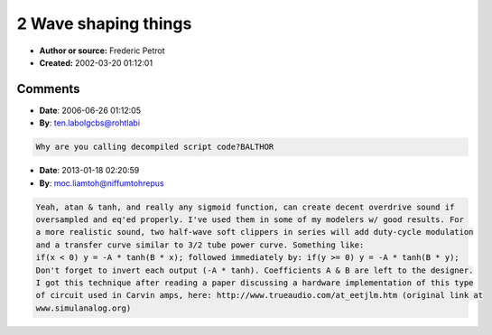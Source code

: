 2 Wave shaping things
=====================

- **Author or source:** Frederic Petrot
- **Created:** 2002-03-20 01:12:01


.. code-block:: text
    :caption: notes

    Makes nice saturations effects that can be easilly computed using cordic
    First using a atan function:
    y1 using k=16
    max is the max value you can reach (32767 would be a good guess)
    Harmonics scale down linealy and not that fast
    
    Second using the hyperbolic tangent function:
    y2 using k=2
    Harmonics scale down linealy very fast


.. code-block:: c++
    :linenos:
    :caption: code

    y1 = (max>>1) * atan(k * x/max)
    
    y2 = max * th(x/max)

Comments
--------

- **Date**: 2006-06-26 01:12:05
- **By**: ten.labolgcbs@rohtlabi

.. code-block:: text

    Why are you calling decompiled script code?BALTHOR              

- **Date**: 2013-01-18 02:20:59
- **By**: moc.liamtoh@niffumtohrepus

.. code-block:: text

    Yeah, atan & tanh, and really any sigmoid function, can create decent overdrive sound if
    oversampled and eq'ed properly. I've used them in some of my modelers w/ good results. For
    a more realistic sound, two half-wave soft clippers in series will add duty-cycle modulation
    and a transfer curve similar to 3/2 tube power curve. Something like:
    if(x < 0) y = -A * tanh(B * x); followed immediately by: if(y >= 0) y = -A * tanh(B * y);
    Don't forget to invert each output (-A * tanh). Coefficients A & B are left to the designer.
    I got this technique after reading a paper discussing a hardware implementation of this type
    of circuit used in Carvin amps, here: http://www.trueaudio.com/at_eetjlm.htm (original link at
    www.simulanalog.org)

